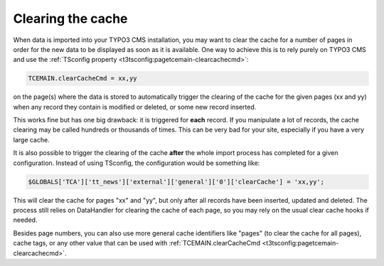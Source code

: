 ﻿.. include:: ../../Includes.txt


.. _user-clear-cache:

Clearing the cache
^^^^^^^^^^^^^^^^^^

When data is imported into your TYPO3 CMS installation, you may want to
clear the cache for a number of pages in order for the new data to be
displayed as soon as it is available. One way to achieve this is to
rely purely on TYPO3 CMS and use the :ref:`TSconfig property <t3tsconfig:pagetcemain-clearcachecmd>`:

.. code-block:: typoscript

   TCEMAIN.clearCacheCmd = xx,yy

on the page(s) where the data is stored to automatically trigger the
clearing of the cache for the given pages (xx and yy) when any record
they contain is modified or deleted, or some new record inserted.

This works fine but has one big drawback: it is triggered for
**each** record. If you manipulate a lot of records, the cache
clearing may be called hundreds or thousands of times. This can be
very bad for your site, especially if you have a very large cache.

It is also possible to trigger the
clearing of the cache **after** the whole import process has
completed for a given configuration. Instead of using TSconfig, the
configuration would be something like:

.. code-block:: php

   $GLOBALS['TCA']['tt_news']['external']['general']['0']['clearCache'] = 'xx,yy';

This will clear the cache for pages "xx" and "yy", but only after all
records have been inserted, updated and deleted. The process still
relies on DataHandler for clearing the cache of each page, so you may rely
on the usual clear cache hooks if needed.

Besides page numbers, you can also use more general cache identifiers
like "pages" (to clear the cache for all pages), cache tags, or any
other value that can be used with
:ref:`TCEMAIN.clearCacheCmd <t3tsconfig:pagetcemain-clearcachecmd>`.
